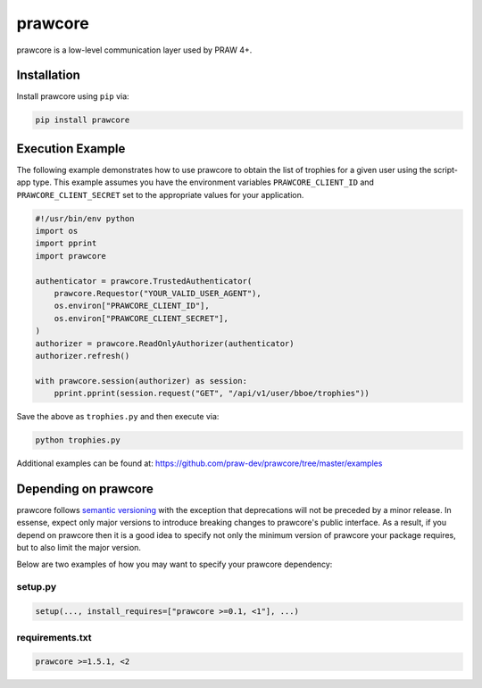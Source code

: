 .. _main_page:

prawcore
========

.. image:: https://img.shields.io/pypi/v/prawcore.svg
    :alt: Latest prawcore Version
    :target: https://pypi.python.org/pypi/prawcore

.. image:: https://travis-ci.org/praw-dev/prawcore.svg?branch=master
    :target: https://travis-ci.org/praw-dev/prawcore

.. image:: https://coveralls.io/repos/github/praw-dev/prawcore/badge.svg?branch=master
    :target: https://coveralls.io/github/praw-dev/prawcore?branch=master

prawcore is a low-level communication layer used by PRAW 4+.

Installation
------------

Install prawcore using ``pip`` via:

.. code-block:: console

    pip install prawcore

Execution Example
-----------------

The following example demonstrates how to use prawcore to obtain the list of trophies
for a given user using the script-app type. This example assumes you have the
environment variables ``PRAWCORE_CLIENT_ID`` and ``PRAWCORE_CLIENT_SECRET`` set to the
appropriate values for your application.

.. code-block:: python

    #!/usr/bin/env python
    import os
    import pprint
    import prawcore

    authenticator = prawcore.TrustedAuthenticator(
        prawcore.Requestor("YOUR_VALID_USER_AGENT"),
        os.environ["PRAWCORE_CLIENT_ID"],
        os.environ["PRAWCORE_CLIENT_SECRET"],
    )
    authorizer = prawcore.ReadOnlyAuthorizer(authenticator)
    authorizer.refresh()

    with prawcore.session(authorizer) as session:
        pprint.pprint(session.request("GET", "/api/v1/user/bboe/trophies"))

Save the above as ``trophies.py`` and then execute via:

.. code-block:: console

    python trophies.py

Additional examples can be found at:
https://github.com/praw-dev/prawcore/tree/master/examples

Depending on prawcore
---------------------

prawcore follows `semantic versioning <http://semver.org/>`_ with the exception that
deprecations will not be preceded by a minor release. In essense, expect only major
versions to introduce breaking changes to prawcore's public interface. As a result, if
you depend on prawcore then it is a good idea to specify not only the minimum version of
prawcore your package requires, but to also limit the major version.

Below are two examples of how you may want to specify your prawcore dependency:

setup.py
~~~~~~~~

.. code-block:: python

    setup(..., install_requires=["prawcore >=0.1, <1"], ...)

requirements.txt
~~~~~~~~~~~~~~~~

.. code-block:: text

    prawcore >=1.5.1, <2
